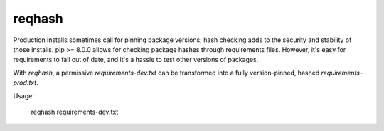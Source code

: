 ===============================
reqhash
===============================

Production installs sometimes call for pinning package versions; hash checking adds to the security and stability of those installs.  pip >= 8.0.0 allows for checking package hashes through requirements files.  However, it's easy for requirements to fall out of date, and it's a hassle to test other versions of packages.

With `reqhash`, a permissive `requirements-dev.txt` can be transformed into a fully version-pinned, hashed `requirements-prod.txt`.

Usage:

    reqhash requirements-dev.txt
